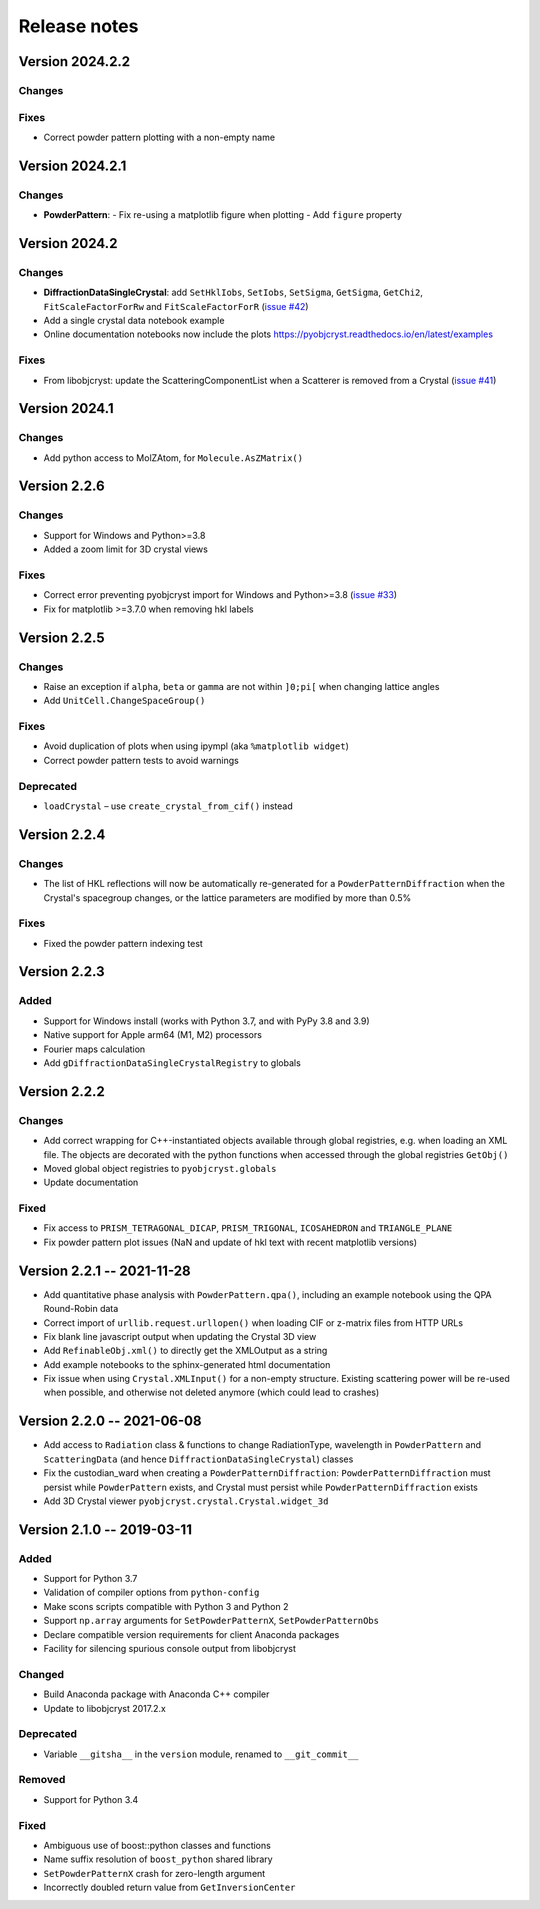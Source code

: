 =============
Release notes
=============

.. current developments

Version 2024.2.2
----------------

Changes
~~~~~~~

Fixes
~~~~~

- Correct powder pattern plotting with a non-empty name

Version 2024.2.1
----------------

Changes
~~~~~~~

- **PowderPattern**:
  - Fix re-using a matplotlib figure when plotting
  - Add ``figure`` property

Version 2024.2
--------------

Changes
~~~~~~~

- **DiffractionDataSingleCrystal**: add ``SetHklIobs``, ``SetIobs``, ``SetSigma``, ``GetSigma``, ``GetChi2``, ``FitScaleFactorForRw`` and ``FitScaleFactorForR`` (`issue #42 <https://github.com/diffpy/pyobjcryst/issues/42>`_)
- Add a single crystal data notebook example
- Online documentation notebooks now include the plots `<https://pyobjcryst.readthedocs.io/en/latest/examples>`_

Fixes
~~~~~

- From libobjcryst: update the ScatteringComponentList when a Scatterer is removed from a Crystal (`issue #41 <https://github.com/diffpy/pyobjcryst/issues/41>`_)

Version 2024.1
--------------

Changes
~~~~~~~

- Add python access to MolZAtom, for ``Molecule.AsZMatrix()``

Version 2.2.6
--------------

Changes
~~~~~~~

- Support for Windows and Python>=3.8
- Added a zoom limit for 3D crystal views

Fixes
~~~~~

- Correct error preventing pyobjcryst import for Windows and Python>=3.8 (`issue #33 <https://github.com/diffpy/pyobjcryst/issues/33>`_)
- Fix for matplotlib >=3.7.0 when removing hkl labels

Version 2.2.5
--------------

Changes
~~~~~~~

- Raise an exception if ``alpha``, ``beta`` or ``gamma`` are not within ``]0;pi[`` when changing lattice angles
- Add ``UnitCell.ChangeSpaceGroup()``

Fixes
~~~~~

- Avoid duplication of plots when using ipympl (aka ``%matplotlib widget``)
- Correct powder pattern tests to avoid warnings

Deprecated
~~~~~~~~~~

- ``loadCrystal`` – use ``create_crystal_from_cif()`` instead

Version 2.2.4
--------------

Changes
~~~~~~~

- The list of HKL reflections will now be automatically re-generated for a ``PowderPatternDiffraction`` when the Crystal's spacegroup changes, or the lattice parameters are modified by more than 0.5%

Fixes
~~~~~

- Fixed the powder pattern indexing test

Version 2.2.3
--------------

Added
~~~~~

- Support for Windows install (works with Python 3.7, and with PyPy 3.8 and 3.9)
- Native support for Apple arm64 (M1, M2) processors
- Fourier maps calculation
- Add ``gDiffractionDataSingleCrystalRegistry`` to globals

Version 2.2.2
--------------

Changes
~~~~~~~

- Add correct wrapping for C++-instantiated objects available through global registries, e.g. when loading an XML file. The objects are decorated with the python functions when accessed through the global registries ``GetObj()``
- Moved global object registries to ``pyobjcryst.globals``
- Update documentation

Fixed
~~~~~

- Fix access to ``PRISM_TETRAGONAL_DICAP``, ``PRISM_TRIGONAL``, ``ICOSAHEDRON`` and ``TRIANGLE_PLANE``
- Fix powder pattern plot issues (NaN and update of hkl text with recent matplotlib versions)

Version 2.2.1 -- 2021-11-28
----------------------------

- Add quantitative phase analysis with ``PowderPattern.qpa()``, including an example notebook using the QPA Round-Robin data
- Correct import of ``urllib.request.urllopen()`` when loading CIF or z-matrix files from HTTP URLs
- Fix blank line javascript output when updating the Crystal 3D view
- Add ``RefinableObj.xml()`` to directly get the XMLOutput as a string
- Add example notebooks to the sphinx-generated html documentation
- Fix issue when using ``Crystal.XMLInput()`` for a non-empty structure. Existing scattering power will be re-used when possible, and otherwise not deleted anymore (which could lead to crashes)

Version 2.2.0 -- 2021-06-08
----------------------------

- Add access to ``Radiation`` class & functions to change RadiationType, wavelength in ``PowderPattern`` and ``ScatteringData`` (and hence ``DiffractionDataSingleCrystal``) classes
- Fix the custodian_ward when creating a ``PowderPatternDiffraction``: ``PowderPatternDiffraction`` must persist while ``PowderPattern`` exists, and Crystal must persist while ``PowderPatternDiffraction`` exists
- Add 3D Crystal viewer ``pyobjcryst.crystal.Crystal.widget_3d``

Version 2.1.0 -- 2019-03-11
----------------------------

Added
~~~~~

- Support for Python 3.7
- Validation of compiler options from ``python-config``
- Make scons scripts compatible with Python 3 and Python 2
- Support ``np.array`` arguments for ``SetPowderPatternX``, ``SetPowderPatternObs``
- Declare compatible version requirements for client Anaconda packages
- Facility for silencing spurious console output from libobjcryst

Changed
~~~~~~~

- Build Anaconda package with Anaconda C++ compiler
- Update to libobjcryst 2017.2.x

Deprecated
~~~~~~~~~~

- Variable ``__gitsha__`` in the ``version`` module, renamed to ``__git_commit__``

Removed
~~~~~~~

- Support for Python 3.4

Fixed
~~~~~

- Ambiguous use of boost::python classes and functions
- Name suffix resolution of ``boost_python`` shared library
- ``SetPowderPatternX`` crash for zero-length argument
- Incorrectly doubled return value from ``GetInversionCenter``
